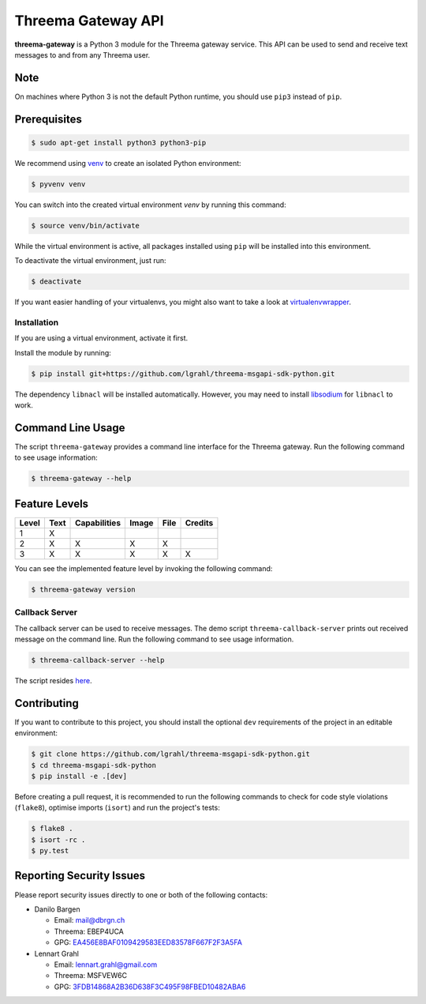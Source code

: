 Threema Gateway API
===================

|Travis| |codecov|

**threema-gateway** is a Python 3 module for the Threema gateway service.
This API can be used to send and receive text messages to and from any Threema
user.

Note
****

On machines where Python 3 is not the default Python runtime, you should
use ``pip3`` instead of ``pip``.

Prerequisites
*************

.. code-block:: bash

    $ sudo apt-get install python3 python3-pip

We recommend using `venv`_ to create an isolated Python environment:

.. code-block:: bash

    $ pyvenv venv

You can switch into the created virtual environment *venv* by running
this command:

.. code-block:: bash

    $ source venv/bin/activate

While the virtual environment is active, all packages installed using
``pip`` will be installed into this environment.

To deactivate the virtual environment, just run:

.. code-block:: bash

    $ deactivate

If you want easier handling of your virtualenvs, you might also want to
take a look at `virtualenvwrapper`_.

Installation
------------

If you are using a virtual environment, activate it first.

Install the module by running:

.. code-block:: bash

    $ pip install git+https://github.com/lgrahl/threema-msgapi-sdk-python.git

The dependency ``libnacl`` will be installed automatically. However, you
may need to install `libsodium`_ for ``libnacl`` to work.

Command Line Usage
******************

The script ``threema-gateway`` provides a command line interface for
the Threema gateway. Run the following command to see usage information:

.. code-block:: bash

    $ threema-gateway --help

Feature Levels
**************

+---------+--------+----------------+---------+--------+-----------+
| Level   | Text   | Capabilities   | Image   | File   | Credits   |
+=========+========+================+=========+========+===========+
| 1       | X      |                |         |        |           |
+---------+--------+----------------+---------+--------+-----------+
| 2       | X      | X              | X       | X      |           |
+---------+--------+----------------+---------+--------+-----------+
| 3       | X      | X              | X       | X      | X         |
+---------+--------+----------------+---------+--------+-----------+

You can see the implemented feature level by invoking the following
command:

.. code-block:: bash

    $ threema-gateway version

Callback Server
---------------

The callback server can be used to receive messages. The demo script
``threema-callback-server`` prints out received message on the command
line. Run the following command to see usage information.

.. code-block:: bash

    $ threema-callback-server --help

The script resides `here <threema/gateway/bin/callback_server.py>`_.

Contributing
************

If you want to contribute to this project, you should install the
optional ``dev`` requirements of the project in an editable environment:

.. code-block:: bash

    $ git clone https://github.com/lgrahl/threema-msgapi-sdk-python.git
    $ cd threema-msgapi-sdk-python
    $ pip install -e .[dev]

Before creating a pull request, it is recommended to run the following
commands to check for code style violations (``flake8``), optimise
imports (``isort``) and run the project's tests:

.. code-block:: bash

    $ flake8 .
    $ isort -rc .
    $ py.test

Reporting Security Issues
*************************

Please report security issues directly to one or both of the following
contacts:

-  Danilo Bargen

   -  Email: mail@dbrgn.ch
   -  Threema: EBEP4UCA
   -  GPG: `EA456E8BAF0109429583EED83578F667F2F3A5FA`_

-  Lennart Grahl

   -  Email: lennart.grahl@gmail.com
   -  Threema: MSFVEW6C
   -  GPG: `3FDB14868A2B36D638F3C495F98FBED10482ABA6`_

.. _asyncio: https://docs.python.org/3/library/asyncio.html
.. _venv: https://docs.python.org/3/library/venv.html
.. _virtualenvwrapper: https://virtualenvwrapper.readthedocs.io/
.. _libsodium: https://download.libsodium.org/doc/installation/index.html

.. |Travis| image:: https://travis-ci.org/lgrahl/threema-msgapi-sdk-python.svg?branch=master
   :target: https://travis-ci.org/lgrahl/threema-msgapi-sdk-python
.. |codecov| image:: https://codecov.io/gh/lgrahl/threema-msgapi-sdk-python/branch/master/graph/badge.svg
   :target: https://codecov.io/gh/lgrahl/threema-msgapi-sdk-python
.. |PyPI| image:: https://badge.fury.io/py/threema.gateway.svg
   :target: https://badge.fury.io/py/threema.gateway
.. _EA456E8BAF0109429583EED83578F667F2F3A5FA: https://keybase.io/dbrgn
.. _3FDB14868A2B36D638F3C495F98FBED10482ABA6: https://keybase.io/lgrahl
